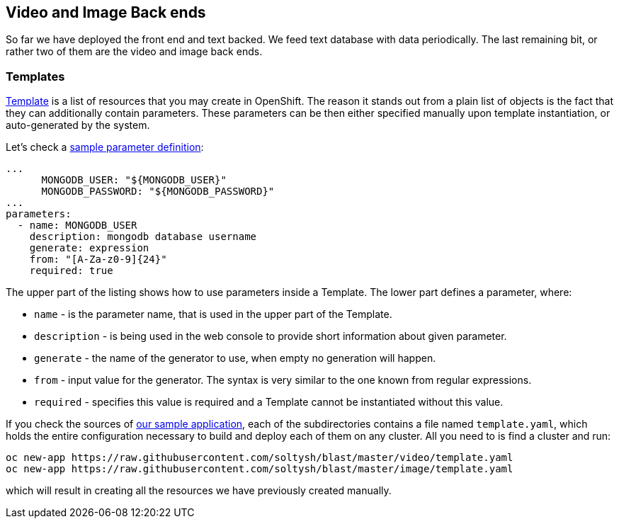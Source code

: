 ## Video and Image Back ends

So far we have deployed the front end and text backed. We feed text database with
data periodically. The last remaining bit, or rather two of them are the video
and image back ends.

### Templates

link:https://docs.openshift.org/latest/dev_guide/templates.html[Template] is a
list of resources that you may create in OpenShift. The reason it stands out from
a plain list of objects is the fact that they can additionally contain parameters.
These parameters can be then either specified manually upon template instantiation,
or auto-generated by the system.

Let's check a link:https://github.com/soltysh/blast/tree/master/video/template.yaml[sample parameter definition]:

[source,yaml]
----
...
      MONGODB_USER: "${MONGODB_USER}"
      MONGODB_PASSWORD: "${MONGODB_PASSWORD}"
...
parameters:
  - name: MONGODB_USER
    description: mongodb database username
    generate: expression
    from: "[A-Za-z0-9]{24}"
    required: true
----

The upper part of the listing shows how to use parameters inside a Template. The
lower part defines a parameter, where:

- `name` - is the parameter name, that is used in the upper part of the Template.
- `description` - is being used in the web console to provide short information
  about given parameter.
- `generate` - the name of the generator to use, when empty no generation will happen.
- `from` - input value for the generator. The syntax is very similar to the one
  known from regular expressions.
- `required` - specifies this value is required and a Template cannot be instantiated
  without this value.

If you check the sources of link:https://github.com/soltysh/blast/[our sample application],
each of the subdirectories contains a file named `template.yaml`, which holds the
entire configuration necessary to build and deploy each of them on any cluster.
All you need to is find a cluster and run:

[source]
----
oc new-app https://raw.githubusercontent.com/soltysh/blast/master/video/template.yaml
oc new-app https://raw.githubusercontent.com/soltysh/blast/master/image/template.yaml
----

which will result in creating all the resources we have previously created manually.
